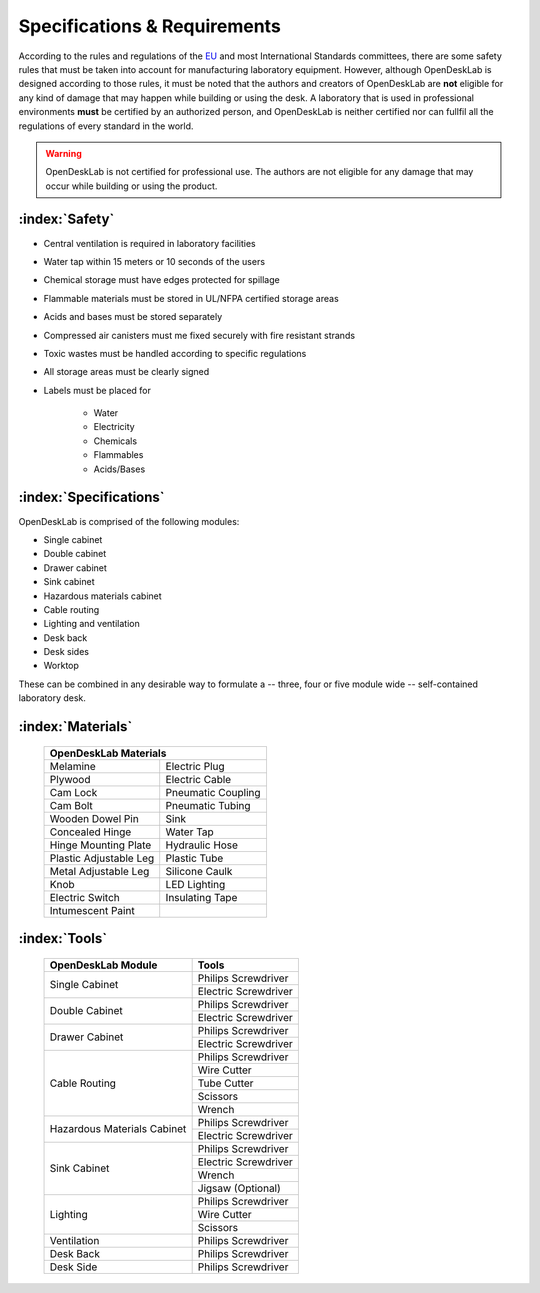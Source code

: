 =============================
Specifications & Requirements
=============================

According to the rules and regulations of the EU_ and most International Standards committees, there are some safety rules that must be taken into account for manufacturing laboratory equipment. However, although OpenDeskLab is designed according to those rules, it must be noted that the authors and creators of OpenDeskLab are **not** eligible for any kind of damage that may happen while building or using the desk. A laboratory that is used in professional environments **must** be certified by an authorized person, and OpenDeskLab is neither certified nor can fullfil all the regulations of every standard in the world.

.. warning::

    OpenDeskLab is not certified for professional use. The authors are not eligible for any damage that may occur while building or using the product.

:index:`Safety`
---------------

- Central ventilation is required in laboratory facilities
- Water tap within 15 meters or 10 seconds of the users
- Chemical storage must have edges protected for spillage
- Flammable materials must be stored in UL/NFPA certified storage areas
- Acids and bases must be stored separately
- Compressed air canisters must me fixed securely with fire resistant strands
- Toxic wastes must be handled according to specific regulations
- All storage areas must be clearly signed
- Labels must be placed for

    - Water
    - Electricity
    - Chemicals
    - Flammables
    - Acids/Bases

:index:`Specifications`
-----------------------

OpenDeskLab is comprised of the following modules:

- Single cabinet
- Double cabinet
- Drawer cabinet
- Sink cabinet
- Hazardous materials cabinet
- Cable routing
- Lighting and ventilation
- Desk back
- Desk sides
- Worktop

These can be combined in any desirable way to formulate a -- three, four or five module wide -- self-contained laboratory desk. 

:index:`Materials`
------------------

    .. tabularcolumns:: |c|c|
    .. table:: 

        ======================= ==================
         **OpenDeskLab Materials**
        ------------------------------------------
        Melamine                Electric Plug
        Plywood                 Electric Cable
        Cam Lock                Pneumatic Coupling
        Cam Bolt                Pneumatic Tubing
        Wooden Dowel Pin        Sink
        Concealed Hinge         Water Tap
        Hinge Mounting Plate    Hydraulic Hose
        Plastic Adjustable Leg  Plastic Tube
        Metal Adjustable Leg    Silicone Caulk
        Knob                    LED Lighting
        Electric Switch         Insulating Tape
        Intumescent Paint       
        ======================= ==================

:index:`Tools`
--------------

    .. tabularcolumns:: |c|c|
    .. table:: 

        +-------------------------------+---------------------------+
        | OpenDeskLab Module            | Tools                     |
        +===============================+===========================+
        | Single Cabinet                | Philips Screwdriver       |
        +                               +---------------------------+
        |                               | Electric Screwdriver      |
        +-------------------------------+---------------------------+
        | Double Cabinet                | Philips Screwdriver       |
        +                               +---------------------------+
        |                               | Electric Screwdriver      |
        +-------------------------------+---------------------------+
        | Drawer Cabinet                | Philips Screwdriver       |
        +                               +---------------------------+
        |                               | Electric Screwdriver      |
        +-------------------------------+---------------------------+
        | Cable Routing                 | Philips Screwdriver       |
        +                               +---------------------------+
        |                               | Wire Cutter               |
        +                               +---------------------------+
        |                               | Tube Cutter               |
        +                               +---------------------------+
        |                               | Scissors                  |
        +                               +---------------------------+
        |                               | Wrench                    |
        +-------------------------------+---------------------------+
        | Hazardous Materials Cabinet   | Philips Screwdriver       |
        +                               +---------------------------+
        |                               | Electric Screwdriver      |
        +-------------------------------+---------------------------+
        | Sink Cabinet                  | Philips Screwdriver       |
        +                               +---------------------------+
        |                               | Electric Screwdriver      |
        +                               +---------------------------+
        |                               | Wrench                    |
        +                               +---------------------------+
        |                               | Jigsaw (Optional)         |
        +-------------------------------+---------------------------+
        | Lighting                      | Philips Screwdriver       |
        +                               +---------------------------+
        |                               | Wire Cutter               |
        +                               +---------------------------+
        |                               | Scissors                  |
        +-------------------------------+---------------------------+
        | Ventilation                   | Philips Screwdriver       |
        +-------------------------------+---------------------------+
        | Desk Back                     | Philips Screwdriver       |
        +-------------------------------+---------------------------+
        | Desk Side                     | Philips Screwdriver       |
        +-------------------------------+---------------------------+

.. _EU: https://en.wikipedia.org/wiki/European_Union